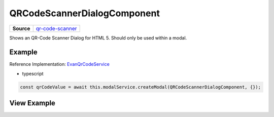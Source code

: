 ============================
QRCodeScannerDialogComponent
============================

.. list-table:: 
   :widths: auto
   :stub-columns: 1

   * - Source
     - `qr-code-scanner <https://github.com/evannetwork/ui-angular-core/blob/develop/src/components/qr-code-scanner>`__

Shows an QR-Code Scanner Dialog for HTML 5. Should only be used within a modal.

-------
Example
-------
Reference Implementation: `EvanQrCodeService <https://github.com/evannetwork/ui-angular-core/blob/develop/src/services/ui/qr-code.ts>`_

- typescript

.. code-block:: typescript

  const qrCodeValue = await this.modalService.createModal(QRCodeScannerDialogComponent, {});

------------
View Example
------------

.. image:: ../../../images/angular-core/components/qr-code-scanner.png
   :width: 600